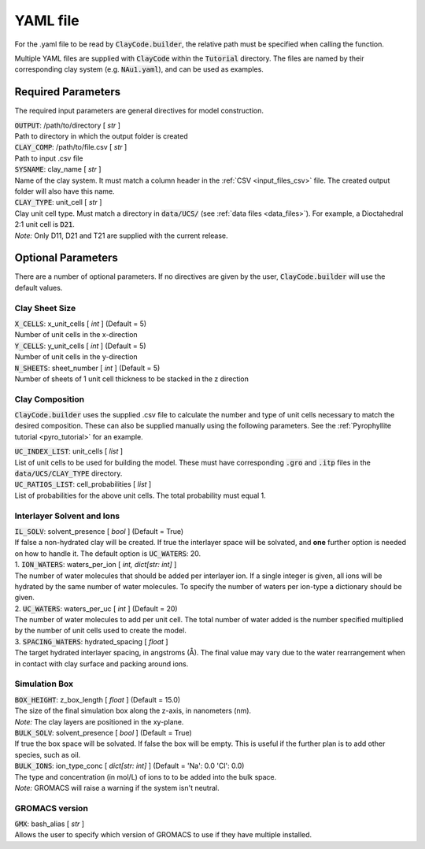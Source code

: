.. _input_files_yaml:YAML file==========For the .yaml file to be read by :code:`ClayCode.builder`, the relative path must be specified when calling the function.Multiple YAML files are supplied with :code:`ClayCode` within the :code:`Tutorial` directory. The files are named by their corresponding clay system (e.g. :code:`NAu1.yaml`), and can be used as examples.Required Parameters--------------------The required input parameters are general directives for model construction.| :code:`OUTPUT`: /path/to/directory [ *str* ]| Path to directory in which the output folder is created| :code:`CLAY_COMP`: /path/to/file.csv [ *str* ]| Path to input .csv file| :code:`SYSNAME`: clay_name [ *str* ]| Name of the clay system. It must match a column header in the :ref:`CSV <input_files_csv>` file. The created output folder will also have this name.| :code:`CLAY_TYPE`: unit_cell [ *str* ]| Clay unit cell type. Must match a directory in :code:`data/UCS/` (see :ref:`data files <data_files>`). For example, a Dioctahedral 2:1 unit cell is :code:`D21`.| *Note:* Only D11, D21 and T21 are supplied with the current release.Optional Parameters---------------------There are a number of optional parameters. If no directives are given by the user, :code:`ClayCode.builder` will use the default values.Clay Sheet Size~~~~~~~~~~~~~~~~| :code:`X_CELLS`: x_unit_cells [ *int* ] (Default = 5)| Number of unit cells in the x-direction| :code:`Y_CELLS`: y_unit_cells [ *int* ] (Default = 5)| Number of unit cells in the y-direction| :code:`N_SHEETS`: sheet_number [ *int* ] (Default = 5)| Number of sheets of 1 unit cell thickness to be stacked in the z directionClay Composition~~~~~~~~~~~~~~~~~~:code:`ClayCode.builder` uses the supplied .csv file to calculate the number and type of unit cells necessary to match the desired composition. These can also be supplied manually using the following parameters. See the :ref:`Pyrophyllite tutorial <pyro_tutorial>` for an example.| :code:`UC_INDEX_LIST`: unit_cells [ *list* ]| List of unit cells to be used for building the model. These must have corresponding :code:`.gro` and :code:`.itp` files in the :code:`data/UCS/CLAY_TYPE` directory.| :code:`UC_RATIOS_LIST`: cell_probabilities [ *list* ]| List of probabilities for the above unit cells. The total probability must equal 1.Interlayer Solvent and Ions~~~~~~~~~~~~~~~~~~~~~~~~~~~~| :code:`IL_SOLV`: solvent_presence [ *bool* ] (Default = True)| If false a non-hydrated clay will be created. If true the interlayer space will be solvated, and **one** further option is needed on how to handle it. The default option is :code:`UC_WATERS`: 20.| 1. :code:`ION_WATERS`: waters_per_ion [ *int, dict[str: int]* ]| The number of water molecules that should be added per interlayer ion. If a single integer is given, all ions will be hydrated by the same number of water molecules. To specify the number of waters per ion-type a dictionary should be given.| 2. :code:`UC_WATERS`: waters_per_uc [ *int* ] (Default = 20)| The number of water molecules to add per unit cell. The total number of water added is the number specified multiplied by the number of unit cells used to create the model.| 3. :code:`SPACING_WATERS`: hydrated_spacing [ *float* ]| The target hydrated interlayer spacing, in angstroms (Å). The final value may vary due to the water rearrangement when in contact with clay surface and packing around ions.Simulation Box~~~~~~~~~~~~~~~| :code:`BOX_HEIGHT`: z_box_length [ *float* ] (Default = 15.0)| The size of the final simulation box along the z-axis, in nanometers (nm).| *Note:* The clay layers are positioned in the xy-plane.| :code:`BULK_SOLV`: solvent_presence [ *bool* ] (Default = True)| If true the box space will be solvated. If false the box will be empty. This is useful if the further plan is to add other species, such as oil.| :code:`BULK_IONS`: ion_type_conc [ *dict[str: int]* ] (Default = 'Na': 0.0 'Cl': 0.0)| The type and concentration (in mol/L) of ions to to be added into the bulk space.| *Note:* GROMACS will raise a warning if the system isn't neutral.GROMACS version~~~~~~~~~~~~~~~~| :code:`GMX`: bash_alias [ *str* ]| Allows the user to specify which version of GROMACS to use if they have multiple installed.